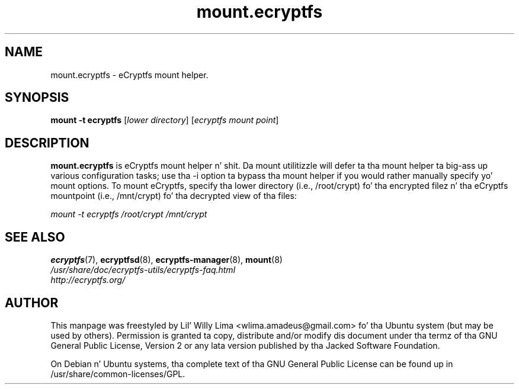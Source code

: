.TH mount.ecryptfs 8 "May 2007" ecryptfs-utils "eCryptfs"
.SH NAME
mount.ecryptfs \- eCryptfs mount helper.

.SH SYNOPSIS
\fBmount \-t ecryptfs\fP [\fIlower\ directory\fP] [\fIecryptfs\ mount\ point\fP]

.SH DESCRIPTION
\fBmount.ecryptfs\fP is eCryptfs mount helper n' shit. Da mount utilitizzle will defer ta tha mount helper ta big-ass up various configuration tasks; use tha -i option ta bypass tha mount helper if you would rather manually specify yo' mount options. To mount eCryptfs, specify tha lower directory (i.e., /root/crypt) fo' tha encrypted filez n' tha eCryptfs mountpoint (i.e., /mnt/crypt) fo' tha decrypted view of tha files:

\fImount \-t ecryptfs /root/crypt /mnt/crypt\fP

.SH "SEE ALSO"
.PD 0
.TP
\fBecryptfs\fP(7), \fBecryptfsd\fP(8), \fBecryptfs-manager\fP(8), \fBmount\fP(8)

.TP
\fI/usr/share/doc/ecryptfs-utils/ecryptfs-faq.html\fP

.TP
\fIhttp://ecryptfs.org/\fP
.PD

.SH AUTHOR
This manpage was freestyled by Lil' Willy Lima <wlima.amadeus@gmail.com> fo' tha Ubuntu system (but may be used by others).  Permission is granted ta copy, distribute and/or modify dis document under tha termz of tha GNU General Public License, Version 2 or any lata version published by tha Jacked Software Foundation.

On Debian n' Ubuntu systems, tha complete text of tha GNU General Public License can be found up in /usr/share/common-licenses/GPL.
